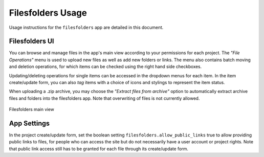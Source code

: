 .. _app_filesfolders_usage:


Filesfolders Usage
^^^^^^^^^^^^^^^^^^

Usage instructions for the ``filesfolders`` app are detailed in this document.


Filesfolders UI
===============

You can browse and manage files in the app's main view according to your
permissions for each project. The *"File Operations"* menu is used to upload new
files as well as add new folders or links. The menu also contains batch moving
and deletion operations, for which items can be checked using the right hand
side checkboxes.

Updating/deleting operations for single items can be accessed in the dropdown
menus for each item. In the item create/update form, you can also *tag* items
with a choice of icons and stylings to represent the item status.

When uploading a .zip archive, you may choose the *"Extract files from archive"*
option to automatically extract archive files and folders into the filesfolders
app. Note that overwriting of files is not currently allowed.

.. figure:: _static/app_filesfolders/sodar_filesfolders.png
    :align: center
    :scale: 50%

    Filesfolders main view


App Settings
============

In the project create/update form, set the boolean setting
``filesfolders.allow_public_links`` true to allow providing public links to
files, for people who can access the site but do not necessarily have a user
account or project rights. Note that public link access still has to be granted
for each file through its create/update form.